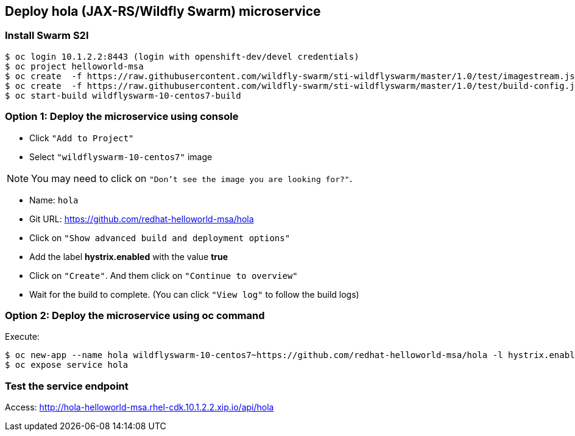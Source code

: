 // JBoss, Home of Professional Open Source
// Copyright 2016, Red Hat, Inc. and/or its affiliates, and individual
// contributors by the @authors tag. See the copyright.txt in the
// distribution for a full listing of individual contributors.
//
// Licensed under the Apache License, Version 2.0 (the "License");
// you may not use this file except in compliance with the License.
// You may obtain a copy of the License at
// http://www.apache.org/licenses/LICENSE-2.0
// Unless required by applicable law or agreed to in writing, software
// distributed under the License is distributed on an "AS IS" BASIS,
// WITHOUT WARRANTIES OR CONDITIONS OF ANY KIND, either express or implied.
// See the License for the specific language governing permissions and
// limitations under the License.

## Deploy hola (JAX-RS/Wildfly Swarm) microservice

### Install Swarm S2I

----
$ oc login 10.1.2.2:8443 (login with openshift-dev/devel credentials)
$ oc project helloworld-msa
$ oc create  -f https://raw.githubusercontent.com/wildfly-swarm/sti-wildflyswarm/master/1.0/test/imagestream.json
$ oc create  -f https://raw.githubusercontent.com/wildfly-swarm/sti-wildflyswarm/master/1.0/test/build-config.json
$ oc start-build wildflyswarm-10-centos7-build
----

### Option 1: Deploy the microservice using console

- Click `"Add to Project"`
- Select `"wildflyswarm-10-centos7"` image 

NOTE: You may need to click on `"Don't see the image you are looking for?"`.

- Name: `hola`
- Git URL: https://github.com/redhat-helloworld-msa/hola
- Click on `"Show advanced build and deployment options"`
- Add the label **hystrix.enabled** with the value **true**
- Click on `"Create"`. And them click on `"Continue to overview"`
- Wait for the build to complete. (You can click `"View log"` to follow the build logs)

### Option 2: Deploy the microservice using oc command

Execute:

----
$ oc new-app --name hola wildflyswarm-10-centos7~https://github.com/redhat-helloworld-msa/hola -l hystrix.enabled=true
$ oc expose service hola
----

### Test the service endpoint

Access: http://hola-helloworld-msa.rhel-cdk.10.1.2.2.xip.io/api/hola
